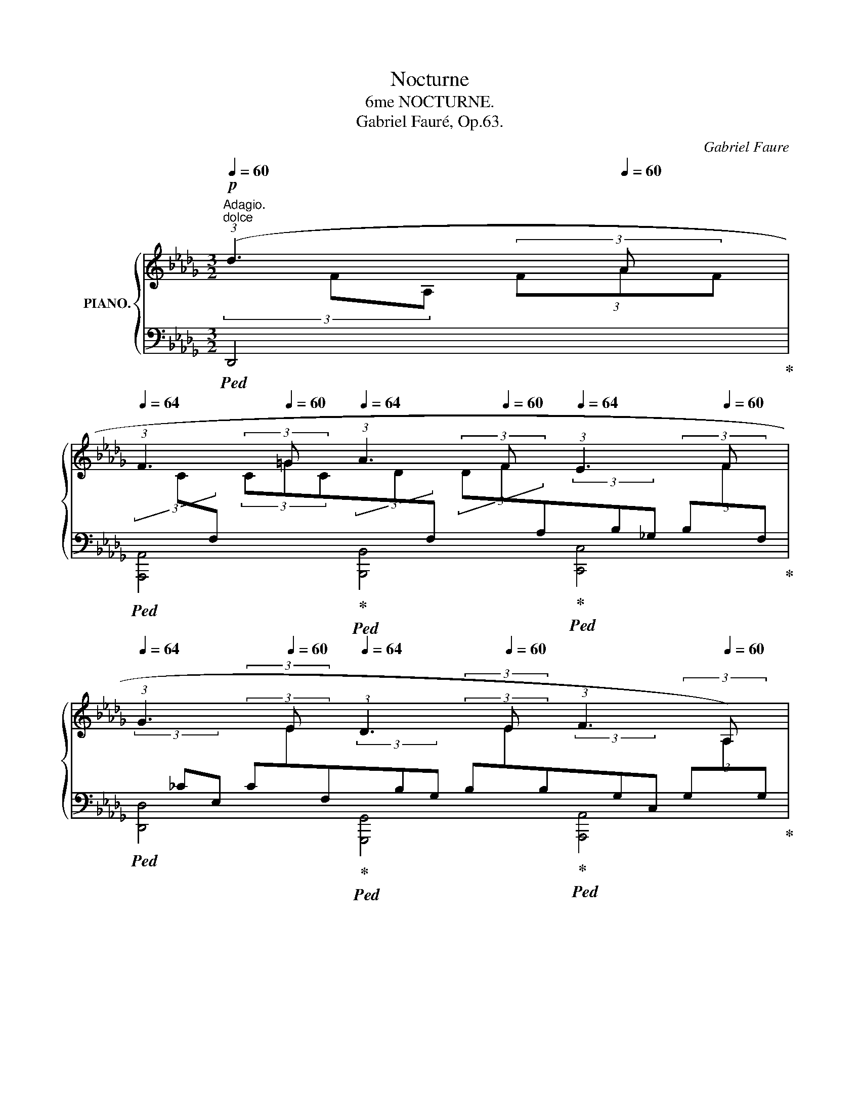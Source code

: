 X:1
T:Nocturne
T:6me NOCTURNE.
T:Gabriel Fauré, Op.63.
C:Gabriel Faure
%%score { ( 1 2 5 ) | ( 3 4 6 ) }
L:1/8
Q:1/4=60
M:3/2
K:Db
V:1 treble nm="PIANO."
V:2 treble 
V:5 treble 
V:3 bass 
V:4 bass 
V:6 bass 
V:1
!p!"^Adagio.""^dolce" (3:2:1(d3[Q:1/4=64] (3x[Q:1/4=60] A x | %1
[Q:1/4=64] (3:2:1F3 (3x[Q:1/4=60] =G x[Q:1/4=64] (3:2:1A3 (3x[Q:1/4=60] F x[Q:1/4=64] (3:2:1E3 (3x[Q:1/4=60] F x | %2
[Q:1/4=64] (3:2:1G3 (3x[Q:1/4=60] E x[Q:1/4=64] (3:2:1D3 (3x[Q:1/4=60] E x[Q:1/4=64] (3:2:1F3[Q:1/4=62] (3x[Q:1/4=60] A,) x | %3
[Q:1/4=62] (A,4[Q:1/4=62][Q:1/4=64] D4-)[Q:1/4=62][Q:1/4=64] D2[Q:1/4=60] z2[Q:1/4=52][Q:1/4=64] | %4
!p![Q:1/4=62] (3:2:1(A3[Q:1/4=64] (3x[Q:1/4=60] B x[Q:1/4=64] (3:2:1G3 (3x[Q:1/4=60] F x[Q:1/4=64] _C2- (3C[Q:1/4=56]D[Q:1/4=52]E | %5
[Q:1/4=62] A4[Q:1/4=64][Q:1/4=62][Q:1/4=64] E4-)[Q:1/4=62][Q:1/4=64] E2 z2[Q:1/4=60][Q:1/4=52] | %6
[Q:1/4=62] (3:2:1(A3[Q:1/4=64] (3x[Q:1/4=60] B x[Q:1/4=64] (3:2:1G3 (3x[Q:1/4=60] F x[Q:1/4=64] _C2- (3C[Q:1/4=54]D[Q:1/4=52]E | %7
!mp![Q:1/4=62]!>(! _c4[Q:1/4=64][Q:1/4=62][Q:1/4=60] __B2-)!>)!!p![Q:1/4=52] B z[Q:1/4=40][Q:1/4=62]"_cresc." (3:2:1^c3[Q:1/4=64] (3x[Q:1/4=60] =A x | %8
[Q:1/4=62] (3:2:1^F3[Q:1/4=64] (3x[Q:1/4=60] ^G x[Q:1/4=64] (3:2:1=A3 (3x[Q:1/4=60] F x[Q:1/4=64] (3:2:1=E3 (3x[Q:1/4=60] ^F x | %9
!mp![Q:1/4=62]!>(! (3:2:1=G3[Q:1/4=64] (3x[Q:1/4=60] =E x[Q:1/4=64] (3:2:1_D3 (3x[Q:1/4=60] _E!>)! x!p![Q:1/4=64] (3:2:1F3[Q:1/4=60] (3x[Q:1/4=52] A, x | %10
!p![Q:1/4=62] (A,4[Q:1/4=62][Q:1/4=65] D4-)[Q:1/4=62][Q:1/4=61] D2 z2[Q:1/4=52][Q:1/4=40][Q:1/4=64] | %11
"_dolce"!p![Q:1/4=62] (3:2:1([dd']3 (3x[Q:1/4=61] [__e__e'] x[Q:1/4=65] (3:2:1[__B__b]3 (3x[Q:1/4=61] [Aa] x[Q:1/4=65] [__Ee]2-[Q:1/4=61] (3[Ee][_F_f][Q:1/4=52][Gg])[Q:1/4=65] | %12
[Q:1/4=62] [Aa]4-[Q:1/4=65] [Aa]4[Q:1/4=66]!<(! z4[Q:1/4=67][Q:1/4=60][Q:1/4=54]!<)![Q:1/4=64] | %13
!mp![Q:1/4=62]"_cresc." (3:2:1([^d^d']3 (3x[Q:1/4=61] [=e=e'] x[Q:1/4=65] (3:2:1[cc']3 (3x[Q:1/4=61] [=A=a] x[Q:1/4=65] [=Ee]2-[Q:1/4=61] (3[Ee][=G=g][Q:1/4=52][Aa])[Q:1/4=65] | %14
[Q:1/4=62]!<(! [=B^d=b]8[Q:1/4=65][Q:1/4=66][Q:1/4=67] (3Bd^f!<)![Q:1/4=68] (3b[Q:1/4=60]^d'[Q:1/4=52]^f'[Q:1/4=64] | %15
"_molto espressivo"!f![Q:1/4=62] (3:2:1([^f^f']3[Q:1/4=65] (3x[Q:1/4=62] [^g^g'] x[Q:1/4=65] (3:2:1[=e=e']3 (3x[Q:1/4=62] [^d^d'] x[Q:1/4=65] (3z z d[Q:1/4=66] (3g=b[Q:1/4=52]d') | %16
"_sempre"[Q:1/4=62]!<(! (3:2:1([_a_a']3[Q:1/4=65] (3x[Q:1/4=62] [bb'] x[Q:1/4=65] (3:2:1[_g_g']3 (3x[Q:1/4=62] [ff'] x[Q:1/4=65] [=B=b][=c=c'][Q:1/4=64][dd']"^""^"[_e_e'])!<)! | %17
!ff! (3!arpeggio![fad'f'][Q:1/4=65] d'a[Q:1/4=64] (3fde[Q:1/4=63] (3fcA[K:bass][Q:1/4=62] (3C!>(!F,G,[Q:1/4=61] (3!>!A,C,G,[Q:1/4=60] (3A,C[Q:1/4=80]E!>)![Q:1/4=50] | %18
[K:treble]!p![Q:1/4=60] (3AC"_rall."E[Q:1/4=58] (3Ace[Q:1/4=54] (3a!>(!(.c.e[Q:1/4=50] (3.a!8va(!.c'[Q:1/4=40].c'')!>)!!pp![Q:1/4=40] [d'd'']2!8va)! !fermata!z2[Q:1/4=30] || %19
[K:E][M:3/4]"^Allegretto molto moderato."[Q:1/4=80]!p! (c2[Q:1/4=92] ^Bc B2 | %20
 ^A2 G2[Q:1/4=88] E=A |[Q:1/4=94] G2[Q:1/4=88] B2[Q:1/4=90] Gc | %22
[Q:1/4=88] B2[Q:1/4=84] d2[Q:1/4=88] gd |[Q:1/4=92] g2 d2[Q:1/4=88] gd | %24
[Q:1/4=92] e2 F2[Q:1/4=88] =DF) |[Q:1/4=92]!<(! G4[Q:1/4=84] !>!G2-!<)! | %26
!mf![Q:1/4=92] G4[Q:1/4=84][Q:1/4=72] G2[Q:1/4=52] | %27
"_dolce"!p![Q:1/4=92] [Cc]2 [^B,^B][Cc] [B,B]2 | ^A2 G2[Q:1/4=88] (E=A | %29
[Q:1/4=92] G2 B2[Q:1/4=88] [Ee][Q:1/4=80][Gg] | %30
[Q:1/4=92] [Bb]2 [cc']2)[Q:1/4=88]"_cresc." ([ee'][Q:1/4=84][Bb] | %31
[Q:1/4=92] [ee']2 [Bb]2)[Q:1/4=88] ([ee'][Q:1/4=84][Bb] | %32
[Q:1/4=92]"_sempre" [=f=f']2 [Bb]2)[Q:1/4=88] ([ff'][Q:1/4=84][Bb] | %33
[Q:1/4=88]!mf!!<(! [aa']2 [=c=c']3)[Q:1/4=80] [cc']!<)! | %34
!ff![Q:1/4=88] !>![^ac'^^f'^a']4[Q:1/4=84] (.[be'b'].[gg']) | %35
[Q:1/4=92]!>(! (.[egc'e'].[ec'][Q:1/4=88].[cg].[Ge][Q:1/4=82].[DB].[Gc])!>)! | %36
!p![Q:1/4=76] ([B-db-]2 [Beb])[Q:1/4=80] z[Q:1/4=88] z2[Q:1/4=70] |"_dolce"[Q:1/4=94] x6 | %38
 (A2 B=G[Q:1/4=88] A2)[Q:1/4=84] |[Q:1/4=92]!>(! !>!=c6!>)! |[Q:1/4=94] z [^B,F] z [B,G] z [B,G] | %41
!<(! (A2 B=G[Q:1/4=88] A2)!<)![Q:1/4=84] |!mf![Q:1/4=94] !>!=d6- |!p! (=d2 B^c A2 | %44
 G2 ^EF[Q:1/4=88] A2)[Q:1/4=84] |[Q:1/4=94] =d6- | (d2 Bc A2 | G2 ^EF[Q:1/4=88] A2)[Q:1/4=84] | %48
[Q:1/4=94] =d6 |[Q:1/4=95]!<(! (^d2 ^e2!<)!!mp! f2) |!p![Q:1/4=96] =d6 | %51
[Q:1/4=97]!<(! (^d2 ^e2!<)!!mp! f2) |!p![Q:1/4=98] =e6 |[Q:1/4=99]"_cresc." (=f2 =g2 _a2) | %54
[Q:1/4=100] (_a2 _b2 _c'2) |[Q:1/4=102] (=b2 ^c'2 =d'2) | %56
!mf![Q:1/4=104]!<(! (=d'2 e'2[Q:1/4=100][Q:1/4=90] =f'2)[Q:1/4=80]!<)! || %57
[M:3/2][Q:1/4=63]!ff! (3:2:1([^f^f']3[Q:1/4=66] (3x[Q:1/4=63] [^g^g'] x[Q:1/4=66] (3:2:1[ee']3 (3x[Q:1/4=63] [^d^d'] x[Q:1/4=66] (3z z d (3g[Q:1/4=60]^b[Q:1/4=52]d') || %58
[K:Db]!ff![Q:1/4=63] (3:2:1([aa']3[Q:1/4=66] (3x[Q:1/4=63] [bb'] x[Q:1/4=66] (3:2:1[gg']3 (3x[Q:1/4=63] [ff'] x[Q:1/4=66] [=B=b][=c=c'][Q:1/4=63][dd']"^""^"[_e_e']) | %59
[Q:1/4=66] (3!arpeggio![fad'f'] d'a (3fde (3fcA[K:bass] (3CF,=G, (3!>!A,D,F,[Q:1/4=63] (3A,D[Q:1/4=60]F | %60
[Q:1/4=63] !>!A,2[K:treble] (.a2 .c2 .B2)[Q:1/4=63] (6:4:6!>!^G=B=E[Q:1/4=60]=eG[Q:1/4=52]^g[Q:1/4=66] | %61
[Q:1/4=63]!>(! !>!^G2!8va(! ([^g'^g'']2 [!courtesy!=c'!courtesy!=c'']2 [_b_b']2!>)!!p![Q:1/4=63] [_a_a']3)!8va)![Q:1/4=52] [Aa][Q:1/4=66][Q:1/4=60] | %62
[Q:1/4=63]!pp! x2 A,/C/E/A/ z/ c/e/a/[Q:1/4=60] c'/e'/[Q:1/4=52]!8va(!a'/c''/[Q:1/4=60] [d'a'd'']2!8va)! !fermata!z2[Q:1/4=66][Q:1/4=30] || %63
[M:4/2]"^Allegro moderato."!pp!"_leggiero"[Q:1/2=84][I:staff +1] F/A/d/f/"_sempre"[I:staff -1]g/f/d/f/[I:staff +1] F/A/d/f/[I:staff -1]g/f/d/f/[I:staff +1] F/=G/d/f/[I:staff -1]=g/f/d/f/[I:staff +1] F/A/d/f/[I:staff -1]g/f/d/f/ | %64
[I:staff +1] F/A/d/f/[I:staff -1]_g/f/d/f/[I:staff +1] F/B/d/f/[I:staff -1]g/f/d/f/ | %65
[I:staff +1] F/=G/d/f/[I:staff -1]=g/f/d/f/[Q:1/2=80][I:staff +1] F/A/d/f/[Q:1/2=78][I:staff -1]g/f/d/f/ || %66
[K:A]"^docle"!pp! c'8-!<(! (c'2 a2 c'2 ^d'2)!<)! | %67
!mp! e'8- e'4[Q:1/2=78]!>(! (3(^d'2 ^f'2 e'2)!>)! |!p![Q:1/2=84] ^c'8- | (c'2 a2 c'2 ^d'2) | %70
 ^d'2 e'6-"_cresc." (e'2[Q:1/2=82] =c'2[Q:1/2=80] e'2[Q:1/2=78] f'2) | %71
[Q:1/2=84] ^^f'2 !>!g'4 g'2!mf! (!>!a'4 e'2 c'2 | d'4 c'4 | %73
!>(! b2 a2[Q:1/2=80] =g3 =f)!>)![Q:1/2=78] |!p![Q:1/2=84] e8- e4 z4 | %75
 z2"^dolce" c2- c4- (c2 A2[Q:1/2=80] c2[Q:1/2=78] ^d2) |[Q:1/2=84] e8- | %77
 e4[Q:1/2=78] (3(^d2 f2 e2) |[Q:1/2=84] z2 c'2- c'4- (c'2 a2[Q:1/2=80] c'2[Q:1/2=78] ^d'2) | %79
[Q:1/2=84]!<(! ^d'2 e'6- (e'2 =c'2[Q:1/2=80] e'2[Q:1/2=78] f'2)!<)! | %80
[Q:1/2=84]"_sempre cresc." (^^f'2 !>!g'4) g2 |!f! !>!a4 e2 c2 | %82
 d4 c2 (g2 f2 e2[Q:1/2=80] c3 B)[Q:1/2=78] | %83
[Q:1/2=84] d4 c2!8va(! (g'2 f'2 e'2[Q:1/2=80] c'3 b!8va)![Q:1/2=78] | %84
 d'4!>(! c'2) (g2 f2 e2[Q:1/2=80] ^B3 ^A)!>)![Q:1/2=78] || %85
[K:E]!p![Q:1/2=60] (d4[Q:1/2=72] G4) (A2 B=G)[Q:1/2=76]!<(! x2 z x!<)! | %86
[Q:1/2=80] x2 !>!=c2[Q:1/2=84] x2 !>!=c' x B/A/=G/=F/ E/=D/=C/B,/[K:bass][Q:1/2=70] A,/=G,/=F,/E,/[Q:1/2=60] =D,/=C,/B,,/A,,/ | %87
[K:treble]!p! z4[Q:1/2=72] (G4 A2 B=G)[Q:1/2=76]!<(! x2 z x!<)! | %88
[Q:1/2=80] x2 !>!=d2[Q:1/2=84] x3/2 d/ !>!=d' x A/=G/!>(!=F/_E/[K:bass][Q:1/2=70] =D/=C/_B,/A,/[Q:1/2=60] =G,/=F,/_E,/=D,/[Q:1/2=50] =C,/_B,,/[Q:1/2=40]A,,/!>)!=G,,/ || %89
[M:3/4][K:treble]"^più moderato"[Q:1/4=92] z (=d B^c A2 | G2 ^EF A2) || %91
[M:3/2]"^allegro"[Q:1/2=50] x2 !>!=d2[Q:1/2=84]!8va(! x3/2 =d'/ !>!=d'' x!8va)! =c'/_b/a/=g/ =f/_e/d/=c/[Q:1/2=80] | %92
 _B/A/=c/B/ A/=G/=F/_E/[K:bass][Q:1/2=70] =D/=C/!>(!_B,/A,/[Q:1/2=60] C/B,/A,/=G,/[Q:1/2=50] =F,/_E,/=D,/=C,/[Q:1/2=40] _B,,/A,,/[Q:1/2=30]=G,,/!>)![Q:1/2=25]^F,,/ || %93
[M:3/4][K:treble]"^più moderato"!p![Q:1/4=80] z[Q:1/4=94] (=d Bc A2 | %94
 G2 ^EF[Q:1/4=88] A2)[Q:1/4=84] |[Q:1/4=92] =d6[Q:1/4=94] | %96
"^espressivo"[Q:1/4=92] (^d2[Q:1/4=94] ^e2[Q:1/4=95] f2) | %97
!<(! (f2[Q:1/4=96] g2!<)![Q:1/4=88] a2)[Q:1/4=80] |!p![Q:1/4=92] e6[Q:1/4=94][Q:1/4=92] | %99
[Q:1/4=94]"^cresc." (=f2 =g2[Q:1/4=95] _a2) | %100
!<(! (_a2[Q:1/4=96] _b2!<)![Q:1/4=88] _c'2)[Q:1/4=80] |!p![Q:1/4=92] ^f6[Q:1/4=94][Q:1/4=92] | %102
[Q:1/4=94]"^sempre cresc." (=g2 a2[Q:1/4=95] _b2) | (_b2[Q:1/4=96] =c'2 _d'2) | %104
[Q:1/4=98]!<(! (^c'2 ^d'2!<)![Q:1/4=88] e'2)[Q:1/4=80] || %105
[M:4/2]"^Tempo Ⅰ."!pp![Q:1/2=84] z4 (b4- b2 f2 b2 c'2 | d'4[Q:1/2=78]!>(! (3^^c'2 ^e'2 c'2)!>)! | %107
[Q:1/2=84] =b2 (f2[Q:1/2=80] b2 c'2 |[Q:1/2=84] d'2 b2 d'2 ^e'2"_cresc." f'2 ^^c'2 f'2 g'2) | %109
!8va(! ^^g'2 ^a'4 a'2!f! !>!b'4!8va)! f'2 d'2 |!>(! (((([egbe']4!>)!!mf! [df^ad'])))) z (f'2 | %111
 ^e'2 c'2[Q:1/2=80] ^a3 g)[Q:1/2=78] | %112
[Q:1/2=84] (((([Bdfb]4 [^Ac^e^a])))) z (c'2 ^b2 g2[Q:1/2=80] ^e3 d)[Q:1/2=78] | %113
"^espressivo"!p![Q:1/2=80] z2 c2 (3(.A2 .c2 .!courtesy!^d2) z2 e2[Q:1/2=78] (3(.!courtesy!^d2 .!courtesy!^f2 .e2) | %114
[Q:1/2=80] z2 d2 (3(.B2 .d2 .^e2) z2 f2[Q:1/2=78] (3(.^e2 .g2 .f2) || %115
[K:Db][Q:1/2=80]"_molto cresc." z2 f2 (3(.d2 .f2 .=g2) z2 ^g2[Q:1/2=78] (3(.^^f2 .^a2 .g2) | %116
[Q:1/2=80] z2 _a2 (3(.d2 .e2 .g2) | z2 a2[Q:1/2=78] (3(.=g2 .b2 .a2) | %118
!f![Q:1/2=80] z2!<(! b2[Q:1/2=78] (3(.[=A=a]2 .[cc']2 .[Bb]2) z2 d'2[Q:1/2=76] (3(.[cc']2 .[ee']2!<)! .[dd']2) || %119
[M:3/2]!ff![Q:1/2=52] (6:4:6z/ [bd']/a/f/d/A/ (6:4:6[df]/A/F/D/A,/F,/ (6:4:6z/ =D,/A,/B,/=D/A/ (6:4:6[B=d]/D/A/B/d/a/[Q:1/2=50] (6:4:6z/ [g__b]/e/__B/G/E/[Q:1/2=48] (6:4:6[GB]/E/[K:bass]__B,/G,/E,/__B,,/ | %120
[K:treble][Q:1/2=52] z[I:staff +1] (3=E,/F,/[I:staff -1]A,/ (3D/F/A/ z z[I:staff +1] (3^C,/=D,/A,/[I:staff -1] (3B,/=D/B/ z z[K:bass] (3__B,,/_E,/_G,/[K:treble][Q:1/2=40] (3__B,/E/G/ z | %121
[K:bass][Q:1/2=20] (6:4:6z/[Q:1/2=52] =A,,/=B,,/^C,/=D,/=E,/ (6:4:6^F,/^G,/=A,/=B,/"_diminuendo"^B,/^D/[Q:1/2=54] (6:4:6^C/A,/=B,/[K:treble]^C/=D/=E/ (6:4:6^F/^G/=A/=B/^B/^d/[Q:1/2=56] (6:4:6^c/B/d/c/=e/d/ (6:4:6^f/e/=a/^g/=b/a/ | %122
[Q:1/2=60] (6:4:6^c'/^b/^d'/c'/=e'/d'/ (6:4:6^f'/e'/=a'/^g'/=b'/a'/!pp!!8va(! ^c''!8va)! z"_long" !fermata!z2"^dolce"[Q:1/4=62] (3:2:1^c3[Q:1/4=64] (3x[Q:1/4=60] =A x | %123
[Q:1/4=64] (3:2:1^F3 (3x[Q:1/4=60] ^G x[Q:1/4=64] (3:2:1=A3 (3x[Q:1/4=60] F x[Q:1/4=64] (3:2:1=E3 (3x[Q:1/4=60] ^F x | %124
[Q:1/4=64]!>(! (3:2:1=G3 (3x[Q:1/4=60] =E x[Q:1/4=64] (3:2:1_D3 (3x[Q:1/4=60] _E!>)! x[Q:1/4=64] (3:2:1F3[Q:1/4=60] (3x[Q:1/4=52] A, x | %125
[Q:1/4=62] (A,4[Q:1/4=62][Q:1/4=65] D4-)[Q:1/4=62][Q:1/4=61] D2[Q:1/4=52] z2[Q:1/4=40][Q:1/4=64] | %126
!p![Q:1/4=62] (3:2:1([dd']3 (3x[Q:1/4=61] [__e__e'] x[Q:1/4=65] (3:2:1[__B__b]3 (3x[Q:1/4=61] [Aa] x[Q:1/4=65] [__Ee]2-[Q:1/4=61] (3[Ee][_F_f][Q:1/4=52][Gg])[Q:1/4=65] | %127
[Q:1/4=62] [Aa]4-[Q:1/4=65] [Aa]4[Q:1/4=66]!<(! z4[Q:1/4=67][Q:1/4=60][Q:1/4=54]!<)![Q:1/4=64] | %128
!mp![Q:1/4=62]"_cresc." (3:2:1([^d^d']3 (3x[Q:1/4=61] [=e=e'] x[Q:1/4=65] (3:2:1[cc']3 (3x[Q:1/4=61] [=A=a] x[Q:1/4=65] [=Ee]2-[Q:1/4=61] (3[Ee][=G=g][Q:1/4=52][Aa])[Q:1/4=65] | %129
[Q:1/4=62] [=B^d=b]8[Q:1/4=65][Q:1/4=66][Q:1/4=67] (3Bd^f[Q:1/4=68] (3b[Q:1/4=60]^d'[Q:1/4=52]^f'[Q:1/4=64] | %130
"^\nespressivo\n"!f![Q:1/4=62] (3:2:1[^f^f']3[Q:1/4=65] (3x[Q:1/4=62] [^g^g'] x[Q:1/4=65] (3:2:1[=e=e']3 (3x[Q:1/4=62] [^d^d'] x[Q:1/4=65] (3z z d[Q:1/4=66] (3g=b[Q:1/4=52]d' | %131
[Q:1/4=62] (3:2:1([_a_a']3[Q:1/4=65] (3x[Q:1/4=62] [bb'] x[Q:1/4=65] (3:2:1[_g_g']3 (3x[Q:1/4=62] [ff'] x[Q:1/4=65]!<(! [=B=b][=c=c'][Q:1/4=64][dd']"^""^"[_e_e'])!<)! | %132
!ff! (3!arpeggio![fad'f'][Q:1/4=65] d'a (3fde (3fcA[K:bass] (3CF,G, (3!>!A,D,F,[Q:1/4=62] (3A,D[Q:1/4=52]F | %133
[K:bass][Q:1/4=62] !>!^G,2[K:treble] ([^g^g']2 [=B=b]2 [=A=a]2[Q:1/4=62]!>(! [^Gg]3) [Gg]!>)![Q:1/4=65][Q:1/4=60]"^\n" | %134
!p![Q:1/4=64]"_e cresc." ([^B^b]2 [^A^a]2[Q:1/4=65] [^c^c']2 [Bb]2[Q:1/4=62] [^d^d']3 [cc'][Q:1/4=60]"^\n" | %135
!mp![Q:1/4=64]"_molto cresc." [=e=e']2 [^d^d']2[Q:1/4=65] [_g_g']2 [=f=f']2[Q:1/4=62] [_a_a']3 [=g=g'])[Q:1/4=60]"^\n" | %136
!f![Q:1/4=64]!8va(! ([bb']2 [aa']2[Q:1/4=65] [_c'_c'']2"_dim." [__b__b']2[Q:1/4=62]!p! [_d'_d'']3 [=c'=c''])[Q:1/4=60]"^\n" | %137
"_dolce"[Q:1/4=64] [d'f'd'']2!8va)! (f2[Q:1/4=65] c2 B2[Q:1/4=62] A3[Q:1/4=60] A) | %138
[Q:1/4=64] A2 z (.a2[Q:1/4=65] ._c2 .B2[Q:1/4=62] .A2[Q:1/4=60] .A-) | %139
"^dolcissimo"[Q:1/4=62] A3[Q:1/4=60] A[Q:1/4=61]"^\n" A3[Q:1/4=59] A[Q:1/4=58]"^\n" A3[Q:1/4=56] A | %140
[Q:1/4=54]"^\n" !arpeggio![DFA]8[Q:1/4=52]"^\n" !arpeggio![DFA]4[Q:1/4=46]"^\n"[Q:1/4=40] | %141
!pp! !fermata![DFA]8 |] %142
V:2
(3xFA, (3FAF | %1
(3xC[I:staff +1]F,[I:staff -1] (3C=GC(3xD[I:staff +1]F,[I:staff -1] (3DF[I:staff +1]A,[I:staff -1](3x[I:staff +1]B,_G, (3B,[I:staff -1]F[I:staff +1]F, | %2
[I:staff -1](3x[I:staff +1]_CE, (3C[I:staff -1]E[I:staff +1]F,[I:staff -1](3x[I:staff +1]B,G, (3B,[I:staff -1]E[I:staff +1]B,[I:staff -1](3x[I:staff +1]G,C, (3G,[I:staff -1]A,[I:staff +1]G, | %3
[I:staff -1] x2[I:staff +1] (3C,G,A,[I:staff -1] x2[I:staff +1] (3D,F,A, (3A,,D,F,[I:staff -1] (3A,DF | %4
(3xE[I:staff +1]G,[I:staff -1] (3EBE(3x[I:staff +1]B,A, (3B,[I:staff -1]F[I:staff +1]B,[I:staff -1](3x[I:staff +1]G,_C, (3G,G,[I:staff -1]_C | %5
 (3A=C[I:staff +1]F, (3F,A,C[I:staff -1] (3ECG,[I:staff +1] (3G,A,C (3A,,G,A, (3G,[I:staff -1]CE | %6
(3x!<(!E[I:staff +1]G,[I:staff -1] (3EBE(3x_C[I:staff +1]A,[I:staff -1] (3CFC(3x[I:staff +1]G,_C, (3G,G,[I:staff -1]C!<)! | %7
 (3_cE_C[I:staff +1] (3F,A,,D,,-[I:staff -1] (3__BD__B,[I:staff +1] (3_F,__B,,_F,,[I:staff -1](3x^C[I:staff +1]=E,[I:staff -1] (3C=AC | %8
(3x^C[I:staff +1]=A,[I:staff -1] (3C^G[I:staff +1]^G,[I:staff -1](3x=D[I:staff +1]^F,[I:staff -1] (3D^F[I:staff +1]G,[I:staff -1](3x^C[I:staff +1]=G,[I:staff -1] (3CF[I:staff +1]F, | %9
[I:staff -1](3x^C[I:staff +1]=E,[I:staff -1] (3C=E[I:staff +1]^F,[I:staff -1](3x[I:staff +1]=G,_E, (3G,[I:staff -1]_E[I:staff +1]_D,[I:staff -1](3x[I:staff +1]_G,C, (3G,[I:staff -1]A,[I:staff +1]G, | %10
[I:staff -1] x2[I:staff +1] (3C,G,A,[I:staff -1] x2[I:staff +1] (3D,F,A, (3A,,D,F,[I:staff -1] (3A,DF | %11
 a4 __e4 e4 | (d4 c4) (3GAc (3eac' | =a4 =e4 e4 | %14
 x4[I:staff +1] (3=B,,=A,[I:staff -1] =B, (3^D^F=A z4 | %15
 (3z =B,[=E^G] (3=B[EG]B, (3z ^B,^F (3GFB, (3z ^EG (3B^d^e | %16
 (3z [_C=D]=F (3_cF[CD] (3z[I:staff +1] [A,B,]=D[I:staff -1] (3A[I:staff +1]D[A,B,][I:staff -1] (3z[I:staff +1] [=G,_D]E[I:staff -1] (3=G[I:staff +1]E[G,D] | %17
 x6[I:staff -1][K:bass] x6 |[K:treble] x20/3!8va(! x10/3!8va)! x2 ||[K:E][M:3/4] z E2 C2 D- | %20
 D C2 =B,2 C- | C D2 E2 G- | G ^^F2 G2 F- | ^^F ^E2 G2 F- | F ^F2 =D2 C | B,^B, E D2 C | %26
 G,2!>(! D C2 ^B,!>)! | z E z C z D | z C z B, z C | z D z E z c | x6 | x6 | x6 | x6 | x6 | x6 | %36
 x6 | z [^B,F] z ([B,F]ED) | z !courtesy!^C z [B,=D] z C | z [=CA] z [CA]3 | z x z (FED) | %41
 z !courtesy!^C z [B,=D] z C | z =D z [D=G] z [DA] | z [=D=B] z B, z C | z =D z D z D | %45
 z [=D=F] z [D=G] z [DA] | z [=D=B] z B, z C | z =D z D z D | z [=D=F] z [D=G] z [D_A] | %49
 z [^D=A] z [^EG] z F | z [=D=F] z [D=G] z [D_A] | z [^D=A] z [^EG] z F | z [E=G] z [EA] z [E_B] | %53
 z [=FB] z [=G_B] z _A | z [_A__e] z [_B_d] z _c | z [=B=f] z [^ce] z =d | z [=d_a] z [e_g] z =f || %57
[M:3/2] (3z ^B,[E^G] (3^B[EG]B, (3z B,F (3GFB, (3z ^EG (3=Bd^e || %58
[K:Db] (3z [_C=D]=F (3_cF[CD] (3z[I:staff +1] [A,B,]=D (3AD[A,B,][I:staff -1] (3z[I:staff +1] [=G,_D]E (3=GE[G,D] | %59
 x6[I:staff -1][K:bass] x6 | x8[K:treble] (3:2:1x3 (3x ^G x | =E2!8va(! x2 x8!8va)! | %62
 x7!8va(! x3!8va)! x2 ||[M:4/2] x16 | x8 | x8 ||[K:A] x16 | x16 | x8 | x8 | x16 | x16 | x8 | x8 | %74
 x16 | x16 | x8 | x8 | x16 | x16 | x8 | x8 | x16 | x6!8va(! x10!8va)! | x16 || %85
[K:E] z [CG] z [CG] z [^B,F]E[B,D] z C z [=B,=D] x4 | x12[K:bass] x4 | %87
[K:treble] z [^B,F] z [B,F] z [B,F]E[B,D] z C z [B,=D] x4 | x10[K:bass] x6 || %89
[M:3/4][K:treble] z =D z B, z C | z =D z D z D ||[M:3/2] x4!8va(! x4!8va)! x4 | x4[K:bass] x8 || %93
[M:3/4][K:treble] z =D z B, z C | z =D z D z D | z [=D=F] z [D=G] z [D_A] | z [^DA] z [^EG] z F | %97
 z [F=c] z [GB] z!mp! A | z [E=G] z [EA] z [E_B] | z [=F=c] z [=G_B] z _A | %100
 z [_A__e] z [_B_d] z!mp! _c | z [^FA] z [FB] z [F=c] | z [=G_d] z [A=c] z _B | %103
 z [_B_f] z [=c_e] z!mp! _d | z [^c=g] z [^df] z!mp! e ||[M:4/2] x16 | x8 | x8 | x16 | %109
!8va(! x12!8va)! x4 | x8 | x8 | x16 | x16 | x16 ||[K:Db] x16 | x8 | x8 | x16 || %119
[M:3/2] x32/3[K:bass] x4/3 |[K:treble] x9[K:bass] x[K:treble] x2 |[K:bass] x5[K:treble] x7 | %122
 ^c'2 [=E=A^c=e] z!8va(! [e=ac'=e']!8va)!xx2(3x=E^C (3EAC | %123
(3x^C[I:staff +1]=A,[I:staff -1] (3C^G[I:staff +1]^G,[I:staff -1](3x=D[I:staff +1]^F,[I:staff -1] (3D^F[I:staff +1]G,[I:staff -1](3x^C[I:staff +1]=G,[I:staff -1] (3CF[I:staff +1]F, | %124
[I:staff -1](3x^C[I:staff +1]!courtesy!=E,[I:staff -1] (3C=E[I:staff +1]^F,[I:staff -1](3x[I:staff +1]=G,_E, (3G,[I:staff -1]_E[I:staff +1]_D,[I:staff -1](3x[I:staff +1]_G,C, (3G,[I:staff -1]A,[I:staff +1]G, | %125
[I:staff -1] x2[I:staff +1] (3C,G,A,[I:staff -1] x2[I:staff +1] (3D,F,A, (3A,,D,F,[I:staff -1] (3A,DF | %126
 a4 __e4 e4 | (d4 c4) (3GAc (3eac' | =a4 =e4 e4 | %129
 x4[I:staff +1] (3=B,,=A,!mf!!<(![I:staff -1] =B, (3^D^F=A x4!<)! | %130
 (3z =B,[=E^G] (3=B[EG]B, (3z ^B,^F (3GFB, (3z ^EG (3B^d^e | %131
 (3z [_C=D]=F (3_cF[CD] (3z[I:staff +1] [A,B,]=D[I:staff -1] (3A[I:staff +1]D[A,B,][I:staff -1] (3z[I:staff +1] [=G,_D]E[I:staff -1] (3=G[I:staff +1]E[G,D] | %132
 x6[I:staff -1][K:bass] x6 |[K:bass] x2[K:treble] x10 | ^g4 =g4 =b4 | =a4 _e'4 _d'4 | %136
!8va(! =d'4 e'4 g'4 | z4!8va)! z4 [_CE]2"^\n" [=C=E]2 | [DF]2 z2 z4 [_CE]2"^\n" [=C=E]2 | %139
 [_C-_E]2"^\n" [C_F]2 [=CE]2"^\n" [_C-F]2 [CE]2"^\n" [=C=E]2 | x12 | x8 |] %142
V:3
!ped! D,,4!ped-up! |!ped! [A,,,A,,]4!ped-up!!ped! [B,,,B,,]4!ped-up!!ped! [C,,C,]4!ped-up! | %2
!ped! [D,,D,]4!ped-up!!ped! [G,,,G,,]4!ped-up!!ped! [A,,,A,,]4!ped-up! | %3
!ped! D,,4-!ped-up!!ped! D,,4-!ped-up!!ped! D,,2 x2!ped-up! | %4
!ped! C,,4!ped-up!!ped! =D,,4!ped-up!!ped! E,,4!ped-up! | %5
!ped! [A,,,A,,]4!ped-up!!ped! A,,4!ped-up!!ped! x4!ped-up! | %6
!ped! C,,4!ped-up!!ped! =D,,4!ped-up!!ped! E,,4!ped-up! | %7
!ped! D,,4!ped-up!!ped! D,,4!ped-up!!ped! [=A,,,=A,,]4!ped-up! | %8
!ped! [=D,,=D,]4!ped-up!!ped! [=E,,=E,]4!ped-up!!ped! [=A,,,=A,,]4-!ped-up! | %9
!ped! [A,,,A,,]2 [!courtesy!_B,,,!courtesy!_B,,]2-!ped-up!!ped! [B,,,B,,]2 [_E,,,_E,,]2!ped-up!!ped! [_A,,,_A,,]4!ped-up! | %10
!ped! D,,4-!ped-up!!ped! D,,4-!ped-up!!ped! D,,2 z2!ped-up! | %11
!pp!!ped! (3z F,,D, (3A,__E,_C!ped-up!!ped! (3z _C,F, (3__B,F,__E!ped-up!!ped! (3z __B,,G, (3B,G,E!ped-up! | %12
!ped! (3z A,,E, (3G,E,D!ped-up!!ped! (3z A,,E, (3G,C[I:staff -1]E!ped-up!!ped![I:staff +1] x4!ped-up! | %13
!p!!ped!"_cresc." (3z C,=A, (3^DA,=E!ped-up!!ped! (3z C,_B, (3CB,E!ped-up!!ped! (3z C,A, (3CA,E!ped-up! | %14
!ped! (3z =B,,^G, (3=B,G,^D!ped-up!!ped! !>!=E,,8!ped-up! | %15
!ped! =E,,4!ped-up!!ped! [^G,,^G,]4!ped-up!!ped! [^C,G,=B,^E]4!ped-up! | %16
!ped! [_G,,_G,]4!ped-up!!ped! [B,,,B,,]4!ped-up!!ped! [E,,E,]4!ped-up! | %17
!ped! x2 !>!F2 !>!C2 !>!B,2!ped-up!!ped![I:staff -1] A,3[I:staff +1] A,!ped-up!!ped! | %18
 !>![A,,E,G,A,]4 (3z (.G.E (3.A,.G,.A,,)!ped-up!!ped! [A,,D,F,A,]2 !fermata!z2!ped-up! || %19
[K:E][M:3/4]!p!!ped! z [C,G,]!ped-up!!ped! z [G,,E,]!ped-up!!ped! z [F,G,]!ped-up! | %20
!ped! z [E,^^F,]!ped-up!!ped! z [G,,E,]!ped-up!!ped! z [A,,E,]!ped-up! | %21
!ped! z [B,,A,]!ped-up!!ped! z [C,G,]!ped-up!!ped! z [E,^A,]!ped-up! | %22
!ped! z [D,B,]!ped-up!!ped! z [B,C]!ped-up!!ped! z [^A,C] | %23
!ped! z [G,C]!ped-up!!ped! z [^B,C]!ped-up!!ped! z [^A,C]!ped-up! | %24
!ped! z [C,=A,]!ped-up!!ped! z [B,,G,]!ped-up!!ped! z [A,,C,]!ped-up! | %25
!ped!!<(! z [G,,E,]!ped-up!!ped! z [^B,,F,]!ped-up!!ped! z [C,E,]!ped-up!!<)! | %26
!mf!!ped! z [=B,,E,]!ped-up!!ped!!>(! z [E,,G,,E,]!ped-up!!ped! z [D,,G,,F,]!ped-up!!>)! | %27
!p!!ped! z [C,G,]!ped-up!!ped! z [G,,E,]!ped-up!!ped! z [F,G,]!ped-up! | %28
!ped! ^A,2!ped-up!!ped! G,2!ped-up!!ped! E,=A,!ped-up! | %29
!ped! F,2!ped-up!!ped! B,2!ped-up!!ped! x2!ped-up! | %30
!ped! z [A,DF]!ped-up!!ped! z [=G,^A,E]!ped-up!!ped! z [F,=A,D]!ped-up! | %31
!ped! z [E,A,C]!ped-up!!ped! z [^G,A,E]!ped-up!!ped! z [F,A,D]!ped-up! | %32
!ped! z [=F,G,=D]!ped-up!!ped! z !courtesy!^C!ped-up!!ped!=D^D!ped-up! | %33
!ped! z [E,,=C,E,] [E,=G,=C]E[G,CE]A!ped-up! | %34
!ped! z[I:staff -1] ([E^^Fd]c^A)(.[G,B,G].E)!ped-up! | %35
!ped![I:staff +1] !>![A,,,A,,] (.[CG].[G,E].[E,C].[B,,G,].[B,,,B,,])!ped-up! | %36
!ped! [A,F]B,,!ped-up!!ped! [E,,B,,G,]!ped-up!!ped! (B,G,E,)!ped-up! | %37
!ped! (D,2!ped-up!!ped! E,D,!ped-up!!ped! F,2)!ped-up! | %38
!ped! E,2!ped-up!!ped! !courtesy!^F,2!ped-up!!ped! E,2-!ped-up! |!ped! E,4!ped! ^D,2-!ped-up! | %40
!ped! (D,2!ped-up!!ped! E,D,!ped-up!!ped! F,2)!ped-up! | %41
!ped! E,2!ped-up!!ped! !courtesy!^F,2!ped-up!!ped! E,2!ped-up! | %42
!ped!!>(! =F,6!ped-up!!ped!!ped-up!!ped!!>)!!ped-up! | %43
!ped! z G,!ped-up!!ped! z [C,G,]!ped-up!!ped! z ^E,!ped-up! | %44
!ped! z A,!ped-up!!ped! z !courtesy!^G,!ped-up!!ped! z F,!ped-up! | %45
!ped! =F,6!ped-up!!ped!!ped-up!!ped!!ped-up! | %46
!ped! z ^G,!ped-up!!ped! z [^C,G,]!ped-up!!ped! z ^E,!ped-up! | %47
!ped! z B,!ped-up!!ped! z A,!ped-up!!ped! z F,!ped-up! | %48
!ped! z (A,!ped-up!!ped!=G,E,!ped-up!!ped!=F,_C,)!ped-up! | %49
!ped! z (^F,!ped-up!!ped!^G,^E,!ped-up!!ped!A,^D,)!ped-up! | %50
!ped! z (A,!ped-up!!ped!=G,E,!ped-up!!ped!=F,_C,)!ped-up! | %51
!ped! z (^F,!ped-up!!ped!^G,^E,!ped-up!!ped!A,^D,)!ped-up! | %52
!ped! z (B,!ped-up!!ped!A,F,!ped-up!!ped!G,_D,)!ped-up! | %53
!ped! z (_A,!ped-up!!ped!_B,=G,!ped-up!!ped!_C=F,)!ped-up! | %54
!ped! z (_C!ped-up!!ped!_D_B,!ped-up!!ped!__E_A,)!ped-up! | %55
!ped! z (=D!ped-up!!ped!E^C!ped-up!!ped!=FB,)!ped-up! | %56
!ped! x[I:staff -1] =F!ped-up!!ped!=G=E!ped-up!!ped!_A=D!ped-up! || %57
[M:3/2]!ped![I:staff +1] [E,,E,]4!ped-up!!ped! [^G,,^G,]4!ped-up!!ped! [^C,G,=B,^E]4!ped-up! || %58
[K:Db]!ped! [G,,G,]4!ped-up!!ped! [B,,,B,,]4!ped-up!!ped! [E,,E,]4!ped-up! | %59
!ped! z2 !>!F2 !>!C2 !>!B,2!ped-up!!ped![I:staff -1] A,3[I:staff +1] A,!ped-up! | %60
!ped! (3z !>!A,=E, (3=ECE, (3z !>!B,E, (3ECE,!ped-up!!ped! (3=B,2 ^C2 =D2!ped-up! | %61
!ped! (3z =E,[^G,=C] (3=E[G,C]E,!ped-up!!ped! (3z F,[_B,C] (3F[B,C]F,!ped-up!!ped! (3:2:4z [_G,G]2 [_A,F]2 [G,_E]!ped-up! | %62
!ped! z/ A,,/E,/G,/ z2 [G,A,CG]4!ped-up!!ped! [F,A,DF]2 !fermata!z2!ped-up! || %63
[M:4/2][K:treble]!ped! x16!ped-up!!ped!!ped-up!!ped!!ped-up! |!ped! x8!ped-up!!ped!!ped-up! | %65
!ped! x8!ped-up!!ped!!ped-up! || %66
[K:A]!pp!!ped! E/A/c/e/[I:staff -1]f/e/c/e/[I:staff +1] E/A/c/e/[I:staff -1]f/e/c/e/!ped-up!!ped!!<(![I:staff +1] ^D/E/A/c/[I:staff -1]f/e/c/e/!ped-up!!ped![I:staff +1] C/F/A/c/[I:staff -1]f/e/c/e/!<)!!ped-up! | %67
!p!!ped![I:staff +1] =C/E/=G/=c/[I:staff -1]a/=g/e/g/!ped-up!!ped![I:staff +1] =G,/C/E/G/[I:staff -1]a/g/e/g/!ped-up!!ped![I:staff +1] A/c/e/=g/[I:staff -1]a/g/e/g/!ped-up!!ped!!>(![I:staff +1] (6:4:6FAc ecA!ped-up!!>)! | %68
[K:bass]!p!!ped! E,/A,/^C/E/[I:staff -1]f/e/^c/e/[I:staff +1][K:treble] E/A/c/e/[I:staff -1]f/e/c/e/!ped-up! | %69
!ped![I:staff +1] ^D/E/A/c/[I:staff -1]f/e/c/e/!ped-up!!ped![I:staff +1] C/F/A/c/[I:staff -1]f/e/c/e/!ped-up! | %70
!ped![I:staff +1] =G,/=C/E/=G/[I:staff -1]a/=g/e/g/[I:staff +1] G/=c/e/g/[I:staff -1]a/g/e/g/!ped-up!!ped!"_cresc."[I:staff +1] F/G/c/e/[I:staff -1]a/g/e/g/!ped-up!!ped![I:staff +1] E/G/c/e/[I:staff -1]d'/=c'/g/c'/!ped-up! | %71
!ped!!<(![I:staff +1] ^D/F/^G/^B/[I:staff -1]g'/^b/f/b/!ped-up!!ped![I:staff +1] =D/=F/G/=B/[I:staff -1]g'/=b/=f/!<)!b/!ped-up!!mp!!ped![I:staff +1] C/E/A/c/[I:staff -1]e'/c'/a/c'/!ped-up!!ped![I:staff +1] E/A/c/e/[I:staff -1]c'/a/e/a/!ped-up! | %72
!ped![I:staff +1] E,/B,/D/G/[I:staff -1]g/f/d/f/!ped-up![I:staff +1][K:treble]!ped! A,/E/=G/c/[I:staff -1]=g/e/c/e/!ped-up! | %73
!ped!!>(![I:staff +1] B,/=F/=G/d/[I:staff -1]a/=f/d/A/!ped-up![I:staff +1][K:bass]!ped! =C,/=G,/_B,/E/[I:staff -1]e/_B/=F/B/!>)!!ped-up! | %74
!p!!ped![I:staff +1] D,/E,/^G,/=B,/[I:staff -1]=B/^G/E/G/!ped-up!!ped![I:staff +1] D,/E,/G,/^A,/[I:staff -1]^A/G/E/G/!ped-up!!ped![I:staff +1] D,/E,/G,/^B,/[I:staff -1]^B/G/E/G/!ped-up!!ped![I:staff +1] E,,/D,/G,/D/[I:staff -1]c/G/E/G/!ped-up! | %75
!ped![I:staff +1] E,/A,/C/E/[I:staff -1]F/E/C/E/[I:staff +1] E,/A,/C/E/[I:staff -1]F/E/C/E/!ped-up!!ped![I:staff +1] ^D,/E,/A,/C/[I:staff -1]F/E/C/E/!ped-up!!ped![I:staff +1] C,/F,/A,/C/[I:staff -1]F/E/C/E/!ped-up! | %76
!ped![I:staff +1] =C,/E,/=G,/=C/[I:staff -1]A/=G/E/G/!ped-up!!ped![I:staff +1] =G,,/C,/E,/G,/[I:staff -1]A/G/E/G/!ped-up! | %77
!ped![I:staff +1] =G,/=C/E/=G/[I:staff -1]A/=G/E/G/!ped-up!!ped![I:staff +1] (6:4:6F,A,C ECA,!ped-up! | %78
!ped! E,/A,/^C/E/[I:staff -1]f/e/c/e/[I:staff +1][K:treble] E/A/c/e/[I:staff -1]f/e/c/e/!ped-up!!ped![I:staff +1] ^D/E/A/c/[I:staff -1]f/e/c/e/!ped-up!!ped![I:staff +1] C/F/A/c/[I:staff -1]f/e/c/e/!ped-up! | %79
!ped!!<(![I:staff +1] =G,/=C/E/=G/[I:staff -1]a/=g/e/g/!ped-up!!ped![I:staff +1] G/=c/e/=g/[I:staff -1]a/g/e/g/!ped-up!!ped![I:staff +1] ^F/G/c/e/[I:staff -1]a/g/e/g/!ped-up!!ped![I:staff +1] E/G/c/e/[I:staff -1]d'/=c'/g/c'/!<)!!ped-up! | %80
!ped!"_cresc."[I:staff +1] ^D/F/^G/^B/[I:staff -1]g'/^b/f/b/!ped-up!!ped![I:staff +1] =D/=F/^G/=B/[I:staff -1]g/=B/=F/B/!ped-up! | %81
!mf!!ped![I:staff +1] C/E/A/c/[I:staff -1]e/c/A/c/!ped-up![I:staff +1][K:bass]!ped! E,/A,/C/E/[I:staff -1]c/A/E/A/!ped-up! | %82
!ped![I:staff +1] A,,/E,/F,/D/[I:staff -1]F/E/D/E/!ped-up!!ped![I:staff +1] ^A,,/E,/F,/C/[I:staff -1]g/e/c/G/!ped-up!!ped![I:staff +1] B,,/E,/A,/D/[I:staff -1]e/d/A/E/!ped-up!!ped![I:staff +1] E,,/D,/E,/G,/D/[I:staff -1]E/G/E/!ped-up! | %83
!ped![I:staff +1] A,,/E,/F,/D/[I:staff -1]F/E/D/E/!ped-up![I:staff +1][K:treble]!ped! ^A,/E/F/c/!8va(![I:staff -1]g'/e'/c'/g/!ped-up!!8va)!!ped![I:staff +1] B,/E/A/d/!8va(![I:staff -1]e'/d'/a/e/!ped-up!!8va)![I:staff +1][K:bass]!ped! E,/[K:treble]D/E/G/d/!8va(![I:staff -1]e/g/e/!ped-up!!8va)! | %84
[I:staff +1][K:treble]!ped! G,/D/F/B/[I:staff -1]b/f/d/f/!ped-up!!ped!!>(![I:staff +1] A,/E/G/c/[I:staff -1]g/e/c/G/!ped-up![I:staff +1][K:bass]!ped! C,/G,/^A,/E/[I:staff -1]c/G/E/G/!ped-up!!ped![I:staff +1] ^D,,/^D,/^^F,/[I:staff -1]C/^D/C/(3^A/[I:staff +1]F,/C/!>)!!ped-up! || %85
[K:E]!ped! z2 (D,2 E,D, F,2)!ped-up!!ped! z E, z F,!ped-up!!ped! (3=G,,E,A,[I:staff -1] (3CEA!ped-up! | %86
!mf!!ped![I:staff +1] =G,,/=C,/A,/[I:staff -1]=C/ =F/E/C/E/[I:staff +1][K:treble] =G,/C/A/[I:staff -1]=c/ =f/!>(!e/=d/c/[I:staff +1] x8!ped-up!!>)! | %87
[K:bass]!ped! z2 ^D,2 E,D, F,2!ped-up!!ped! z E, z F,!ped-up!!ped! (3^G,,E,A,[I:staff -1] (3CEA!ped-up! | %88
!ped![I:staff +1] =F,,/=D,/_B,/[I:staff -1] =D/ =G/=F/D/F/[I:staff +1] =F,/[I:staff -1]D/_B/[I:staff +1] x/[I:staff -1] =g/=f/=d/B/[I:staff +1] x8!ped-up! || %89
[M:3/4]!ped! z ^G, z [C,G,]!ped-up!!ped! z ^E,!ped-up! | %90
!ped! z A,!ped-up!!ped! z !courtesy!^G, z F,!ped-up! || %91
[M:3/2]!ped! _B,,/=F,/_B,/[I:staff -1] =D/ =G/=F/D/F/!8va(![I:staff +1] _B/[I:staff -1]=f/_b/[I:staff +1] x/[I:staff -1] =g'/=f'/_e'/=d'/!8va)![I:staff +1] x4!ped-up! | %92
 x12 ||[M:3/4]!ped! z ^G,!ped-up!!ped! z [C,G,]!ped-up!!ped! z ^E,!ped-up! | %94
!ped! z B,!ped-up!!ped! z A,!ped-up!!ped! z F,!ped-up! | %95
!ped! z (A,!ped-up!!ped!=G,E,!ped-up!!ped!=F,_C,)!ped-up! | %96
!ped! z (F,!ped-up!!ped!^G,^E,!ped-up!!ped!A,D,)!ped-up! | %97
!ped! z (A,!ped-up!!ped!B,G,!ped-up!!ped!=CF,)!ped-up! | %98
!ped! z (B,!ped-up!!ped!A,F,!ped-up!!ped!=G,_D,)!ped-up! | %99
!ped! z (_A,!ped-up!!ped!_B,=G,!ped-up!!ped!_C=F,)!ped-up! | %100
!ped! z (_C!ped-up!!ped!_D_B,!ped-up!!ped!__E_A,)!ped-up! | %101
!ped! z (^C!ped-up!!ped!=B,^G,!ped-up!!ped!A,_E,)!ped-up! | %102
!ped! z (_B,!ped-up!!ped!=CA,!ped-up!!ped!_D=G,)!ped-up! | %103
!ped! z (_D!ped-up!!ped!_E=C!ped-up!!ped!_F_B,)!ped-up! | %104
!ped! z (=E!ped-up!!ped!^F^D!ped-up!!ped!=GC)!ped-up! || %105
[M:4/2]!pp!!ped! F,/A,/B,/E/[I:staff -1]e/B/A/B/!ped-up![I:staff +1][K:treble]!ped! A,/B,/E/A/[I:staff -1]f/e/c/e/!ped-up!!ped![I:staff +1] F,/A,/B,/E/[I:staff -1]e/B/A/B/!ped-up!!ped![I:staff +1] A,/B,/D/A/[I:staff -1]g/f/d/f/!ped-up! | %106
!ped![I:staff +1] F,/G,/^B,/G/[I:staff -1]^a/g/d/g/!ped-up!!ped!!>(![I:staff +1] (6:4:6^B,FG ^BGF!ped-up!!>)! | %107
!ped! F,/A,/=B,/E/[I:staff -1]e/B/A/B/!ped-up!!ped![I:staff +1] A,/B,/D/A/[I:staff -1]g/f/d/f/!ped-up! | %108
!ped![I:staff +1] ^^F,/A,/D/^^F/[I:staff -1]^e/d/B/d/!ped-up!!ped![I:staff +1] B,/D/F/B/[I:staff -1]c'/b/e/b/!ped-up!!ped!"_cresc."[I:staff +1] ^A,/^^C/"^"^F/^A/[I:staff -1]g/f/^^c/f/!ped-up!!ped![I:staff +1] F/A/^^c/f/[I:staff -1]g'/c'/g/c'/!ped-up! | %109
!ped![I:staff +1] ^E/G/^A/^^c/!8va(![I:staff -1]^a'/^^c'/g/c'/!ped-up!!8va)!!ped![I:staff +1] =E/=G/A/^c/!8va(![I:staff -1]a'/^c'/=g/c'/!ped-up!!8va)!!mf!!ped![I:staff +1] D/F/B/d/!8va(![I:staff -1]f'/!8va)!d/B/d/!ped-up!!ped![I:staff +1] F/B/d/f/[I:staff -1]d'/b/f/d/!ped-up! | %110
[I:staff +1][K:bass]!>(!!ped! z/ B,,/C,/D,/E,/F,/G,/!>)!!mp!^A,/!ped-up!!ped![I:staff -1] ^B,/C/D/^E/F/G/^A/^B/!ped-up! | %111
!ped![I:staff +1] C/F/^A/c/[I:staff -1] c'/^a/f/c/!ped-up!!ped![I:staff +1] C,/B,/C/^E/[I:staff -1] ^e/c/B/c/!ped-up! | %112
!ped![I:staff +1] z/ F,,/G,,/^A,,/B,,/C,/D,/^E,/!ped-up!!ped! ^^F,/G,/^A,/^B,/C/D/^E/^^F/!ped-up!!ped! G,/C/E/G/[I:staff -1]g/^e/c/G/!ped-up!!ped![I:staff +1] G,,/^F,/G,/^B,/[I:staff -1]^B/G/^F/G/!ped-up! | %113
!p!!ped![I:staff +1] !courtesy!=E,/A,/C/E/[I:staff -1] F/E/C/E/!ped-up!!ped![I:staff +1] x4!ped-up!!ped! =C,/=G,/_B,/=C/[I:staff -1]=c/_B/E/B/!ped-up!!ped![I:staff +1] (6:4:6G,B,C =GCB,!ped-up! | %114
!ped! F,/B,/D/F/[I:staff -1] G/F/D/F/!ped-up!!ped![I:staff +1] x4!ped-up!!ped! =D,/A,/=C/=D/[I:staff -1]=d/=c/F/c/!ped-up!!ped![I:staff +1] (6:4:6A,CD ADC!ped-up! || %115
[K:Db]!ped!"_cresc." A,/D/F/A/[I:staff -1] B/A/F/A/!ped-up!!ped![I:staff +1] x4!ped-up!!ped! =E,/=B,/=D/=E/[I:staff -1]=e/=d/^G/d/!ped-up!!ped![I:staff +1] (6:4:6=B,DE[I:staff -1] =B[I:staff +1]ED!ped-up! | %116
!ped! _E,/_A,/_D/_G/[I:staff -1]_g/_d/A/d/!ped-up!!ped![I:staff +1] (6:4:6G,A,D GDA,!ped-up! | %117
!ped! _D,/A,/_C/F/[I:staff -1]e/_c/F/c/!ped-up!!ped![I:staff +1] (6:4:6F,CE AEC!ped-up! | %118
!mf!!ped! _G,,/G,/B,/D/!<(![I:staff -1]f/d/B/d/!ped-up!!ped![I:staff +1] (6:4:6F,B,D FDB,!ped-up!!ped! _E,,/B,,/D,/F,/[I:staff -1]b/f/d/f/!ped-up!!ped![I:staff +1] (6:4:6=G,DF!<)![I:staff -1] B[I:staff +1]FD!ped-up! || %119
[M:3/2]!ff!!ped! !>![A,,,A,,]3 !>![B,,,B,,]!ped-up!!ped! !>![G,,,G,,]3 !>![F,,,F,,]!ped-up!!8vb(!!ped! !>!_C,,,2-!8vb)!!8vb(! (3C,,,!8vb)!!8vb(!!>!D,,,!8vb)!!8vb(!!>!E,,,!ped-up!!8vb)! | %120
!ped! !>![A,,,A,,]3 !>!B,,!ped-up!!ped! !>!G,,3 !>!F,,!ped-up!!ped! !>!_C,,2- (3C,,!>!D,,!>!E,,!ped-up! | %121
!ped! [=E,,,=E,,]8- [E,,,E,,]2- [=E,=A,^C=E] z | [E,,,E,,]4- [E,,,E,,] z !fermata!z2 z4!ped-up! | %123
!ped! z4!ped!!ped-up! z2 =E,,4!ped-up!!ped! [=A,,,=A,,]2-!ped-up! | %124
!ped! [=A,,,=A,,]2 [!courtesy!_B,,,!courtesy!_B,,]2-!ped-up!!ped! [B,,,B,,]2 [_E,,,_E,,]2!ped-up!!ped! [_A,,,_A,,]4!ped-up! | %125
!ped! D,,4-!ped-up!!ped! D,,4-!ped-up!!ped! D,,2 x2!ped-up! | %126
!pp!!ped! (3z F,,D, (3A,__E,_C!ped-up!!ped! (3z _C,F, (3__B,F,__E!ped-up!!ped! (3z __B,,G, (3B,G,E!ped-up! | %127
!ped! (3z A,,E, (3G,E,D!ped-up!!ped! (3z A,,E, (3G,C[I:staff -1]E!ped-up!!ped![I:staff +1] z4!ped-up! | %128
!p!!ped!"_cresc." (3z C,=A, (3^DA,=E!ped-up!!ped! (3z C,_B, (3CB,E!ped-up!!ped! (3z C,=A, (3CA,E!ped-up! | %129
!ped! (3z =B,,^G, (3=B,G,^D!ped-up!!ped! !>!=E,,8-!ped-up! | %130
!ped! =E,,4!ped-up!!ped! [^G,,^G,]4!ped-up!!ped! [^C,G,=B,^E]4!ped-up! | %131
!ped! [_G,,G,]4!ped-up!!ped! [B,,,B,,]4!ped-up!!ped! [E,,E,]4!ped-up! | %132
!ped! z2 !>!F2 !>!C2 !>!B,2!ped-up!!ped![I:staff -1] A,3!ped-up![I:staff +1] A, | %133
!f! (3z!ped! =B,,[=E,^G,] (3=B,[E,G,]B,,!ped-up!!ped! (3z E,[G,B,] (3^F[G,B,]E,!ped-up!!ped!!>(! (3z ^F,[^B,^D][I:staff -1] (3^G[I:staff +1][B,D]F,!ped-up!!>)! | %134
!p!!ped!"_cresc." (3z !>!^E,[^G,^C] (3^G[G,C]E,!ped-up!!ped! (3z !>!=E,[=A,C] (3=G[A,C]E,!ped-up!!ped! (3z !>!^D,[^F,=B,] (3^F[F,B,]D,!ped-up! | %135
!p!!ped! (3z"_cresc." ^C,[=E,=A,] (3=E[E,A,]C,!ped-up!!ped! (3z =C,[=F,A,] (3_E[F,A,]C,!ped-up!!ped! (3z _C,[F,_A,] (3_D[F,A,]C,!ped-up! | %136
!mf!!ped! (3z B,,[F,A,] (3=D[F,A,]B,,!ped-up!!ped! (3z __B,,[E,G,]"_dim." (3_C[E,G,]B,,!ped-up!!ped! (3z!p! A,,[E,G,] (3E[E,G,]A,,!ped-up! | %137
!ped! (3D,,A,F, (3A,,B,F,!ped-up!!ped! (3z CF, (3A,,DF,!ped-up!!ped! (3z A,G, (3A,,A,G,!ped-up! | %138
!ped! (3D,,A,F, (3A,,B,F,!ped-up!!ped! (3D,_CF, (3A,,DF,!ped-up!!ped! (3z A,G, (3A,,A,G,!ped-up! | %139
!ped! (3D,,A,G, (3A,,A,_F,!ped-up!!ped! (3z A,G, (3A,,A,F,!ped-up!!ped! (3z A,G, (3A,,A,G,!ped-up! | %140
!ped! F,8!ped-up!!ped! F,4!ped-up! |!ped! !fermata![D,,A,,F,A,]8!ped-up! |] %142
V:4
 x4 | x12 | x12 | (3D,,A,,E, x2 (3D,,A,,D, x2 D,,2 x2 | x12 | x12 | x12 | x12 | x12 | x12 | %10
 (3D,,A,,E, x2 (3D,,A,,D, x2 D,,2 x2 | x12 | x12 | x12 | x12 | x12 | x12 | %17
 [A,,,A,,]8 [A,,,E,,A,,]4 |{/D,,-} D,,4 x4{/D,,-} D,,2 x2 ||[K:E][M:3/4] x6 | x6 | x6 | x6 | x6 | %24
 x6 | x6 | x6 | x6 | z [E,^^F,] z [G,,E,] z [A,,E,] | z [B,,A,] z [C,G,] z [E,A,] | x6 | x6 | %32
 x2 x [_A,,=F,] z [=G,,F,] | x6 | !>![G,,,G,,]6 | x6 | x6 | G,,6 | =G,,6 | =G,,6 | G,,6 | =G,,6- | %42
 G,,=F,,=C,_B,,A,,=G,, | ^E,,4 B,,2- | B,,2 =C,4 | _B,,=D,=C,A,,B,,=G,, | ^E,,4 B,,2 | =C,6 | %48
 =B,,4 _E,,2 | ^C,,4 ^B,,2 | =B,,4 _E,,2 | ^C,,4 ^B,,2 | ^C,4 =F,,2 | _E,,4 =D,2 | _G,,4 =F,2 | %55
 =A,,4 ^G,2 | =C,4 B,2 ||[M:3/2] x12 ||[K:Db] x12 | [A,,,A,,]8 [B,,,F,,B,,]4 | %60
 [C,,C,]4 x4 [=D,=E,]4 | [=A,,,=A,,]4 [=G,,,=G,,]4 [_A,,,_A,,]4 | D,,8{/D,,-} D,,2 x2 || %63
[M:4/2][K:treble] x16 | x8 | x8 ||[K:A] x16 | x16 |[K:bass] x4[K:treble] x4 | x8 | x16 | x16 | %72
 x4[K:treble] x4 | x4[K:bass] x4 | x16 | x16 | x8 | x8 | x4[K:treble] x12 | x16 | x8 | %81
 x4[K:bass] x4 | x16 | %83
 x4[K:treble] x2!8va(! x2!8va)! x2!8va(! x2!8va)![K:bass] x/[K:treble] x2!8va(! x3/2!8va)! | %84
[K:treble] x8[K:bass] x8 ||[K:E] G,,8 =G,,8 | x4[K:treble] x12 |[K:bass] ^G,,8 =G,,8 | x16 || %89
[M:3/4] ^E,,4 B,,2- | B,,2 =C,4 ||[M:3/2] x4!8va(! x4!8va)! x4 | x12 ||[M:3/4] ^E,,4 B,,2 | =C,6 | %95
 B,,4 _E,,2 | ^C,,4 ^B,,2 | E,,4 D,2 | ^C,4 =F,,2 | _E,,4 =D,2 | _G,,4 =F,2 | ^D,4 =G,,2 | %102
 =F,,4 E,2 | _A,,4 =G,2 | =B,,4 ^A,2 ||[M:4/2] x4[K:treble] x12 | x8 | x8 | x16 | %109
 x2!8va(! x2!8va)! x2!8va(! x2!8va)! x2!8va(! x/!8va)! x11/2 |[K:bass] x8 | x8 | x16 | %113
 E,4 !courtesy!^D,2 C,2 =C,4 x4 | F,4 ^E,2 D,2 =D,4 x4 ||[K:Db] x4 =G,2 F,2 =E,4 x4 | E,4 x4 | %117
 D,4 x4 | G,,4 x4 E,,4 x4 || %119
[M:3/2] x8!8vb(! x2!8vb)!!8vb(! x2/3!8vb)!!8vb(! x2/3!8vb)!!8vb(! x2/3!8vb)! | x12 | x12 | x12 | %123
 x12 | x12 | (3D,,A,,E, x2 (3D,,A,,D, x2 D,,2 x2 | x12 | x12 | x12 | x12 | x12 | x12 | %132
 [A,,,A,,]8 [B,,,F,,B,,]4 | x12 | x12 | x12 | x12 | x12 | x12 | x12 | %140
 (3z D,,A,, (3A,A,,D,, (3z D,,A,, (3A,A,,D,, (3z D,,A,, (3A,A,,D,, | x8 |] %142
V:5
 x4 | x12 | x12 | x12 | x12 | x12 | x12 | x12 | x12 | x12 | x12 | x12 | x12 | x12 | x12 | %15
 =b4 ^g4 [^G=B^dg]4 | __e'4 b4 =g4 | x6[K:bass] x6 |[K:treble] x20/3!8va(! x10/3!8va)! x2 || %19
[K:E][M:3/4] x6 | x6 | x6 | x6 | x6 | x6 | x6 | x6 | x6 | x6 | x6 | x6 | x6 | x6 | x6 | x6 | x6 | %36
 x6 | x6 | x6 | x6 | x6 | x6 | x6 | x6 | x6 | x6 | x6 | x6 | x6 | x6 | x6 | x6 | x6 | x6 | x6 | %55
 x6 | x6 ||[M:3/2] ^b4 g4 [G=Bdg]4 ||[K:Db] __e'4 b4 =g4 | x6[K:bass] x6 | x2[K:treble] x10 | %61
 x2!8va(! x9!8va)! x | [Gcea]8!8va(! x4!8va)! ||[M:4/2] x16 | x8 | x8 ||[K:A] x16 | x16 | x8 | x8 | %70
 x16 | x16 | x8 | x8 | x16 | x16 | x8 | x8 | x16 | x16 | x8 | x8 | x16 | x6!8va(! x10!8va)! | %84
 x16 ||[K:E] x16 | x12[K:bass] x4 |[K:treble] x16 | x10[K:bass] x6 ||[M:3/4][K:treble] x6 | x6 || %91
[M:3/2] x4!8va(! x4!8va)! x4 | x4[K:bass] x8 ||[M:3/4][K:treble] x6 | x6 | x6 | x6 | x6 | x6 | x6 | %100
 x6 | x6 | x6 | x6 | x6 ||[M:4/2] x16 | x8 | x8 | x16 |!8va(! x12!8va)! x4 | x8 | x8 | x16 | x16 | %114
 x16 ||[K:Db] x16 | x8 | x8 | x16 ||[M:3/2] x32/3[K:bass] x4/3 | %120
[K:treble] x9[K:bass] x[K:treble] x2 |[K:bass] x5[K:treble] x7 | x4!8va(! x!8va)! x7 | x12 | x12 | %125
 x12 | x12 | x12 | x12 | x12 | =b4 ^g4 [^G=B^dg]4 | __e'4 b4 =g4 | x6[K:bass] x6 | %133
[K:bass] x2[K:treble] x10 | x12 | x12 |!8va(! x12 | x2!8va)! x10 | x12 | x12 | x12 | x8 |] %142
V:6
 x4 | x12 | x12 | x12 | x12 | x12 | x12 | x12 | x12 | x12 | x12 | x12 | x12 | x12 | x12 | x12 | %16
 x12 | x8 x2 (3:2:4x x x/ !>!x/ | x4 x2 (3x2 x/ x/ x4 ||[K:E][M:3/4] x6 | x6 | x6 | x6 | x6 | x6 | %25
 x6 | x6 | x6 | x6 | x6 | x6 | x6 | x6 | x6 | x6 | x6 | x6 | x6 | x6 | x6 | x6 | x6 | x6 | x6 | %44
 x6 | x6 | x6 | x6 | x6 | x6 | x6 | x6 | x6 | x6 | x6 | x6 | x6 ||[M:3/2] x12 ||[K:Db] x12 | x12 | %60
 x12 | x8 (3:2:6z G,CA,CG, | x31/4 x/4 x4 ||[M:4/2][K:treble] x16 | x8 | x8 ||[K:A] x16 | x16 | %68
[K:bass] x4[K:treble] x4 | x8 | x16 | x16 | x4[K:treble] x4 | x4[K:bass] x4 | x16 | x16 | x8 | x8 | %78
 x4[K:treble] x12 | x16 | x8 | x4[K:bass] x4 | x16 | %83
 x4[K:treble] x2!8va(! x2!8va)! x2!8va(! x2!8va)![K:bass] x/[K:treble] x2!8va(! x3/2!8va)! | %84
[K:treble] x8[K:bass] x8 ||[K:E] x16 | x4[K:treble] x12 |[K:bass] x16 | x16 ||[M:3/4] x6 | x6 || %91
[M:3/2] x4!8va(! x4!8va)! x4 | x12 ||[M:3/4] x6 | x6 | x6 | x6 | x6 | x6 | x6 | x6 | x6 | x6 | x6 | %104
 x6 ||[M:4/2] x4[K:treble] x12 | x8 | x8 | x16 | %109
 x2!8va(! x2!8va)! x2!8va(! x2!8va)! x2!8va(! x/!8va)! x11/2 |[K:bass] x8 | x8 | x16 | x16 | x16 || %115
[K:Db] x16 | x8 | x8 | x16 || %119
[M:3/2] x8!8vb(! x2!8vb)!!8vb(! x2/3!8vb)!!8vb(! x2/3!8vb)!!8vb(! x2/3!8vb)! | x12 | x12 | x12 | %123
 x12 | x12 | x12 | x12 | x12 | x12 | x12 | x12 | x12 | x12 | x12 | x12 | x12 | x12 | x12 | x12 | %139
 x12 | !arpeggio!x8 !arpeggio!x4 | x8 |] %142

